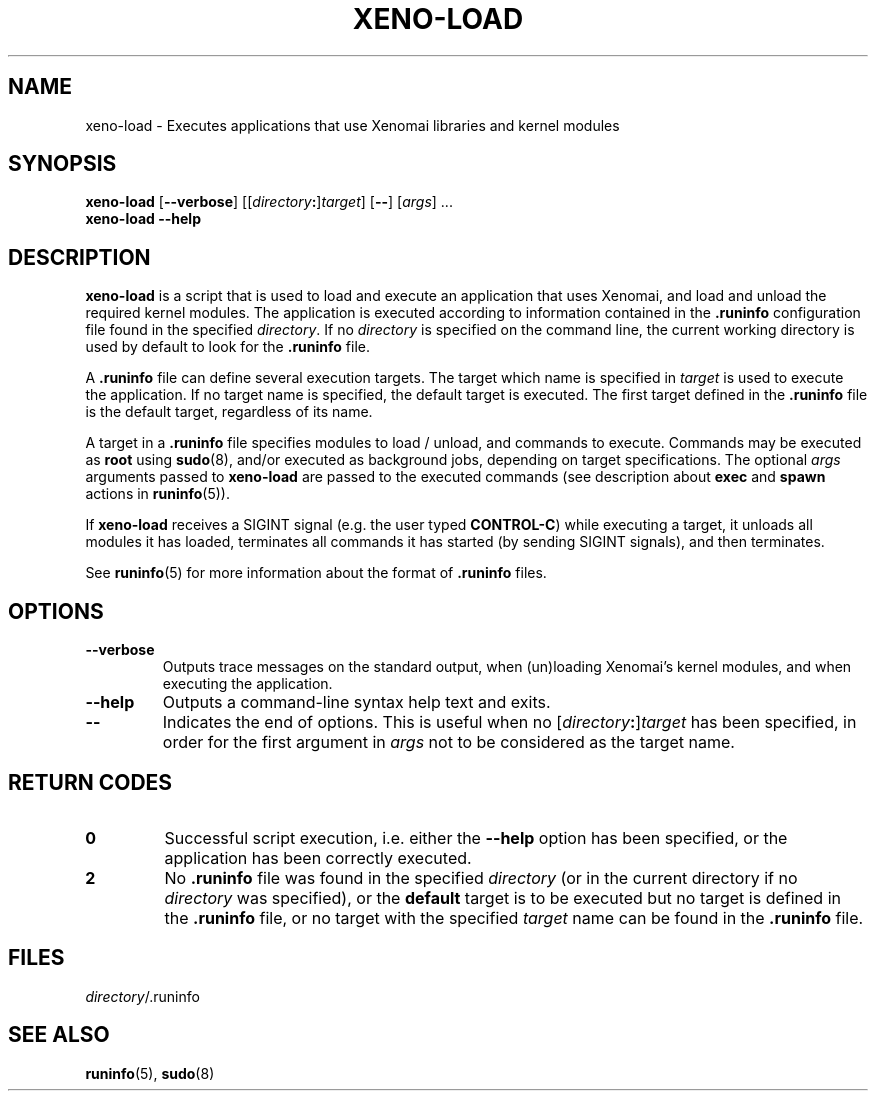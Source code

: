 '\" t
.\" ** The above line should force tbl to be a preprocessor **
.\" Man page for xeno-load
.\"
.\" Copyright (C) 2005, 2006 Romain Lenglet <rlenglet@users.forge.objectweb.org>
.\"
.\" You may distribute under the terms of the GNU General Public
.\" License as specified in the file COPYING that comes with the
.\" Xenomai distribution.
.\"
.pc
.TH XENO-LOAD 1 "2005-10-18" "2.5.6" "Xenomai"
.SH NAME
xeno-load \- Executes applications that use Xenomai libraries and kernel modules
.SH SYNOPSIS
\fBxeno-load\fP [\fB\-\-verbose\fP] [[\fIdirectory\fP\fB:\fP]\fItarget\fP] [\fB\-\-\fP] [\fIargs\fP] ...
.br
.B xeno-load \-\-help
.br
.SH DESCRIPTION
\fBxeno-load\fP is a script that is used to load and execute an application that uses Xenomai, and load and unload the required kernel modules.
The application is executed according to information contained in the \fB.runinfo\fP configuration file found in the specified \fIdirectory\fP.
If no \fIdirectory\fP is specified on the command line, the current working directory is used by default to look for the \fB.runinfo\fP file.

A \fB.runinfo\fP file can define several execution targets.
The target which name is specified in \fItarget\fP is used to execute the application.
If no \fitarget\fP name is specified, the default target is executed.
The first target defined in the \fB.runinfo\fP file is the default target, regardless of its name.

A target in a \fB.runinfo\fP file specifies modules to load / unload, and commands to execute.
Commands may be executed as \fBroot\fP using \fBsudo\fP(8), and/or executed as background jobs, depending on target specifications.
The optional \fIargs\fP arguments passed to \fBxeno-load\fP are passed to the executed commands (see description about \fBexec\fP and \fBspawn\fP actions in \fBruninfo\fP(5)).

If \fBxeno-load\fP receives a SIGINT signal (e.g. the user typed \fBCONTROL-C\fP) while executing a target, it unloads all modules it has loaded, terminates all commands it has started (by sending SIGINT signals), and then terminates.

See \fBruninfo\fP(5) for more information about the format of \fB.runinfo\fP files.

.\" ********************************************************************
.SH OPTIONS
.TP
.B \-\-verbose
Outputs trace messages on the standard output, when (un)loading Xenomai's kernel modules, and when executing the application.
.TP
.B \-\-help
Outputs a command-line syntax help text and exits.
.TP
.B \-\-
Indicates the end of options.
This is useful when no [\fIdirectory\fP\fB:\fP]\fItarget\fP has been specified, in order for the first argument in \fIargs\fP not to be considered as the target name.
.SH "RETURN CODES"
.TP
.B 0
Successful script execution, i.e. either the \fB\-\-help\fP option has been specified, or the application has been correctly executed.
.TP
.B 2
No \fB.runinfo\fP file was found in the specified \fIdirectory\fP (or in the current directory if no \fIdirectory\fP was specified), or the \fBdefault\fP target is to be executed but no target is defined in the \fB.runinfo\fP file, or no target with the specified \fItarget\fP name can be found in the \fB.runinfo\fP file.
.SH FILES
\fIdirectory\fP/.runinfo
.SH "SEE ALSO"
.BR runinfo (5),
.BR sudo (8)
